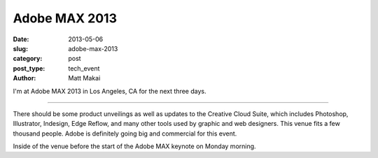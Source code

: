 Adobe MAX 2013
==============

:date: 2013-05-06
:slug: adobe-max-2013
:category: post
:post_type: tech_event
:author: Matt Makai

I'm at Adobe MAX 2013 in Los Angeles, CA for the next three days.

.. image:: /img/130506-adobe-max-2013/adobe-max-banner.jpg
  :alt: Adobe MAX banner at registration
  :width: 100%

----

There should be some product unveilings as well as updates to the Creative
Cloud Suite, which includes Photoshop, Illustrator, Indesign, Edge Reflow,
and many other tools used by graphic and web designers. This venue fits a
few thousand people. Adobe is definitely going big and commercial for this
event.

.. image:: /img/130506-adobe-max-2013/adobe-max-arena.jpg
  :alt: Adobe MAX arena before keynote presentation
  :width: 100%

Inside of the venue before the start of the Adobe MAX keynote on Monday
morning.

